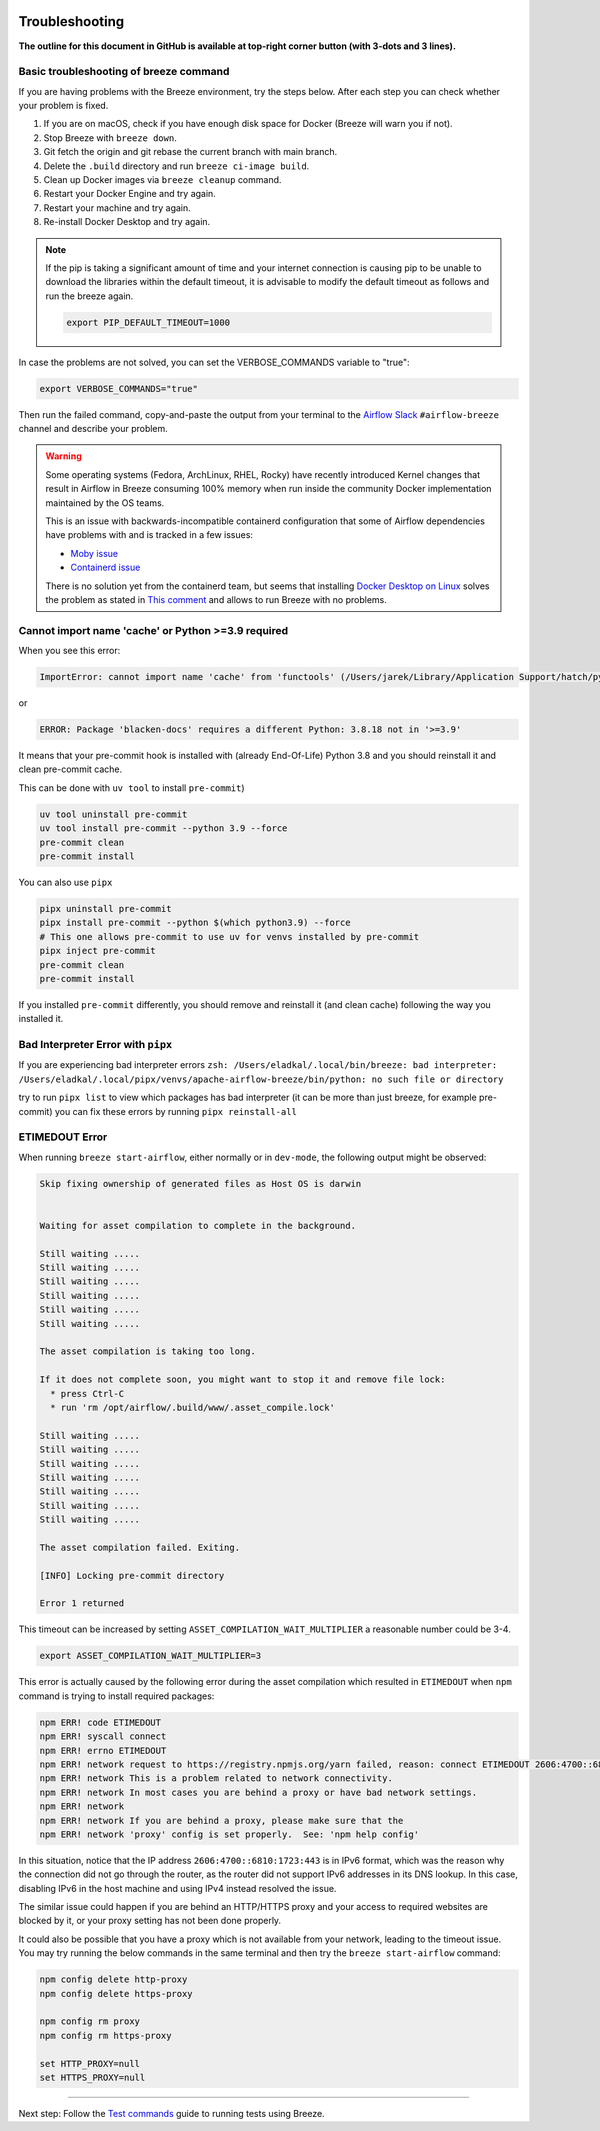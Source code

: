 
 .. Licensed to the Apache Software Foundation (ASF) under one
    or more contributor license agreements.  See the NOTICE file
    distributed with this work for additional information
    regarding copyright ownership.  The ASF licenses this file
    to you under the Apache License, Version 2.0 (the
    "License"); you may not use this file except in compliance
    with the License.  You may obtain a copy of the License at

 ..   http://www.apache.org/licenses/LICENSE-2.0

 .. Unless required by applicable law or agreed to in writing,
    software distributed under the License is distributed on an
    "AS IS" BASIS, WITHOUT WARRANTIES OR CONDITIONS OF ANY
    KIND, either express or implied.  See the License for the
    specific language governing permissions and limitations
    under the License.

Troubleshooting
===============

**The outline for this document in GitHub is available at top-right corner button (with 3-dots and 3 lines).**

Basic troubleshooting of breeze command
---------------------------------------

If you are having problems with the Breeze environment, try the steps below. After each step you
can check whether your problem is fixed.

1. If you are on macOS, check if you have enough disk space for Docker (Breeze will warn you if not).
2. Stop Breeze with ``breeze down``.
3. Git fetch the origin and git rebase the current branch with main branch.
4. Delete the ``.build`` directory and run ``breeze ci-image build``.
5. Clean up Docker images via ``breeze cleanup`` command.
6. Restart your Docker Engine and try again.
7. Restart your machine and try again.
8. Re-install Docker Desktop and try again.

.. note::
  If the pip is taking a significant amount of time and your internet connection is causing pip to be unable to download the libraries within the default timeout, it is advisable to modify the default timeout as follows and run the breeze again.

  .. code-block::

      export PIP_DEFAULT_TIMEOUT=1000

In case the problems are not solved, you can set the VERBOSE_COMMANDS variable to "true":

.. code-block::

        export VERBOSE_COMMANDS="true"


Then run the failed command, copy-and-paste the output from your terminal to the
`Airflow Slack <https://s.apache.org/airflow-slack>`_  ``#airflow-breeze`` channel and
describe your problem.


.. warning::

    Some operating systems (Fedora, ArchLinux, RHEL, Rocky) have recently introduced Kernel changes that result in
    Airflow in Breeze consuming 100% memory when run inside the community Docker implementation maintained
    by the OS teams.

    This is an issue with backwards-incompatible containerd configuration that some of Airflow dependencies
    have problems with and is tracked in a few issues:

    * `Moby issue <https://github.com/moby/moby/issues/43361>`_
    * `Containerd issue <https://github.com/containerd/containerd/pull/7566>`_

    There is no solution yet from the containerd team, but seems that installing
    `Docker Desktop on Linux <https://docs.docker.com/desktop/install/linux-install/>`_ solves the problem as
    stated in `This comment <https://github.com/moby/moby/issues/43361#issuecomment-1227617516>`_ and allows to
    run Breeze with no problems.

Cannot import name 'cache' or Python >=3.9 required
---------------------------------------------------

When you see this error:

.. code-block::

    ImportError: cannot import name 'cache' from 'functools' (/Users/jarek/Library/Application Support/hatch/pythons/3.8/python/lib/python3.8/functools.py)

or

.. code-block::

    ERROR: Package 'blacken-docs' requires a different Python: 3.8.18 not in '>=3.9'


It means that your pre-commit hook is installed with (already End-Of-Life) Python 3.8 and you should reinstall
it and clean pre-commit cache.

This can be done with ``uv tool`` to install ``pre-commit``)

.. code-block:: bash

    uv tool uninstall pre-commit
    uv tool install pre-commit --python 3.9 --force
    pre-commit clean
    pre-commit install

You can also use ``pipx``

.. code-block:: bash

    pipx uninstall pre-commit
    pipx install pre-commit --python $(which python3.9) --force
    # This one allows pre-commit to use uv for venvs installed by pre-commit
    pipx inject pre-commit
    pre-commit clean
    pre-commit install

If you installed ``pre-commit`` differently, you should remove and reinstall
it (and clean cache) following the way you installed it.


Bad Interpreter Error with ``pipx``
-----------------------------------

If you are experiencing bad interpreter errors
``zsh: /Users/eladkal/.local/bin/breeze: bad interpreter: /Users/eladkal/.local/pipx/venvs/apache-airflow-breeze/bin/python: no such file or directory``

try to run ``pipx list`` to view which packages has bad interpreter (it can be more than just breeze, for example  pre-commit)
you can fix these errors by running ``pipx reinstall-all``

ETIMEDOUT Error
--------------

When running ``breeze start-airflow``, either normally or in ``dev-mode``, the following output might be observed:

.. code-block:: bash

    Skip fixing ownership of generated files as Host OS is darwin


    Waiting for asset compilation to complete in the background.

    Still waiting .....
    Still waiting .....
    Still waiting .....
    Still waiting .....
    Still waiting .....
    Still waiting .....

    The asset compilation is taking too long.

    If it does not complete soon, you might want to stop it and remove file lock:
      * press Ctrl-C
      * run 'rm /opt/airflow/.build/www/.asset_compile.lock'

    Still waiting .....
    Still waiting .....
    Still waiting .....
    Still waiting .....
    Still waiting .....
    Still waiting .....
    Still waiting .....

    The asset compilation failed. Exiting.

    [INFO] Locking pre-commit directory

    Error 1 returned

This timeout can be increased by setting ``ASSET_COMPILATION_WAIT_MULTIPLIER`` a reasonable number
could be 3-4.

.. code-block:: bash

  export ASSET_COMPILATION_WAIT_MULTIPLIER=3

This error is actually caused by the following error during the asset compilation which resulted in
``ETIMEDOUT`` when ``npm`` command is trying to install required packages:

.. code-block:: bash

    npm ERR! code ETIMEDOUT
    npm ERR! syscall connect
    npm ERR! errno ETIMEDOUT
    npm ERR! network request to https://registry.npmjs.org/yarn failed, reason: connect ETIMEDOUT 2606:4700::6810:1723:443
    npm ERR! network This is a problem related to network connectivity.
    npm ERR! network In most cases you are behind a proxy or have bad network settings.
    npm ERR! network
    npm ERR! network If you are behind a proxy, please make sure that the
    npm ERR! network 'proxy' config is set properly.  See: 'npm help config'

In this situation, notice that the IP address ``2606:4700::6810:1723:443`` is in IPv6 format, which was the
reason why the connection did not go through the router, as the router did not support IPv6 addresses in its DNS lookup.
In this case, disabling IPv6 in the host machine and using IPv4 instead resolved the issue.

The similar issue could happen if you are behind an HTTP/HTTPS proxy and your access to required websites are
blocked by it, or your proxy setting has not been done properly.

It could also be possible that you have a proxy which is not available from your network, leading to the timeout
issue. You may try running the below commands in the same terminal and then try the ``breeze start-airflow`` command:

.. code-block::

    npm config delete http-proxy
    npm config delete https-proxy

    npm config rm proxy
    npm config rm https-proxy

    set HTTP_PROXY=null
    set HTTPS_PROXY=null

----

Next step: Follow the `Test commands <05_test_commands.rst>`_ guide to running tests using Breeze.
